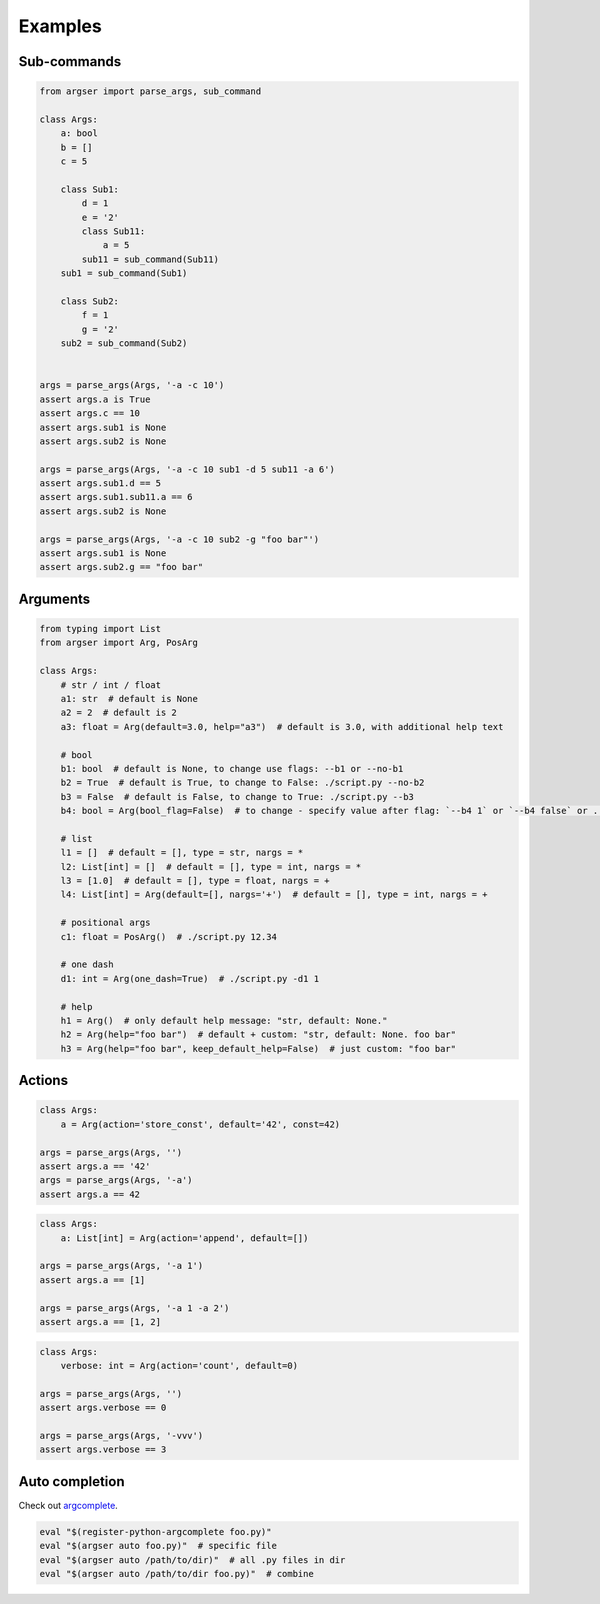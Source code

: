 Examples
=============

Sub-commands
************

.. code-block:: python

  from argser import parse_args, sub_command

  class Args:
      a: bool
      b = []
      c = 5

      class Sub1:
          d = 1
          e = '2'
          class Sub11:
              a = 5
          sub11 = sub_command(Sub11)
      sub1 = sub_command(Sub1)

      class Sub2:
          f = 1
          g = '2'
      sub2 = sub_command(Sub2)


  args = parse_args(Args, '-a -c 10')
  assert args.a is True
  assert args.c == 10
  assert args.sub1 is None
  assert args.sub2 is None

  args = parse_args(Args, '-a -c 10 sub1 -d 5 sub11 -a 6')
  assert args.sub1.d == 5
  assert args.sub1.sub11.a == 6
  assert args.sub2 is None

  args = parse_args(Args, '-a -c 10 sub2 -g "foo bar"')
  assert args.sub1 is None
  assert args.sub2.g == "foo bar"


Arguments
*********

.. code-block:: python

  from typing import List
  from argser import Arg, PosArg

  class Args:
      # str / int / float
      a1: str  # default is None
      a2 = 2  # default is 2
      a3: float = Arg(default=3.0, help="a3")  # default is 3.0, with additional help text

      # bool
      b1: bool  # default is None, to change use flags: --b1 or --no-b1
      b2 = True  # default is True, to change to False: ./script.py --no-b2
      b3 = False  # default is False, to change to True: ./script.py --b3
      b4: bool = Arg(bool_flag=False)  # to change - specify value after flag: `--b4 1` or `--b4 false` or ...

      # list
      l1 = []  # default = [], type = str, nargs = *
      l2: List[int] = []  # default = [], type = int, nargs = *
      l3 = [1.0]  # default = [], type = float, nargs = +
      l4: List[int] = Arg(default=[], nargs='+')  # default = [], type = int, nargs = +

      # positional args
      c1: float = PosArg()  # ./script.py 12.34

      # one dash
      d1: int = Arg(one_dash=True)  # ./script.py -d1 1

      # help
      h1 = Arg()  # only default help message: "str, default: None."
      h2 = Arg(help="foo bar")  # default + custom: "str, default: None. foo bar"
      h3 = Arg(help="foo bar", keep_default_help=False)  # just custom: "foo bar"


Actions
*******

.. code-block:: python

    class Args:
        a = Arg(action='store_const', default='42', const=42)

    args = parse_args(Args, '')
    assert args.a == '42'
    args = parse_args(Args, '-a')
    assert args.a == 42

.. code-block:: python

    class Args:
        a: List[int] = Arg(action='append', default=[])

    args = parse_args(Args, '-a 1')
    assert args.a == [1]

    args = parse_args(Args, '-a 1 -a 2')
    assert args.a == [1, 2]

.. code-block:: python

    class Args:
        verbose: int = Arg(action='count', default=0)

    args = parse_args(Args, '')
    assert args.verbose == 0

    args = parse_args(Args, '-vvv')
    assert args.verbose == 3


Auto completion
**************

Check out argcomplete_.

.. _argcomplete: https://argcomplete.readthedocs.io/en/latest

.. code-block::

    eval "$(register-python-argcomplete foo.py)"
    eval "$(argser auto foo.py)"  # specific file
    eval "$(argser auto /path/to/dir)"  # all .py files in dir
    eval "$(argser auto /path/to/dir foo.py)"  # combine
